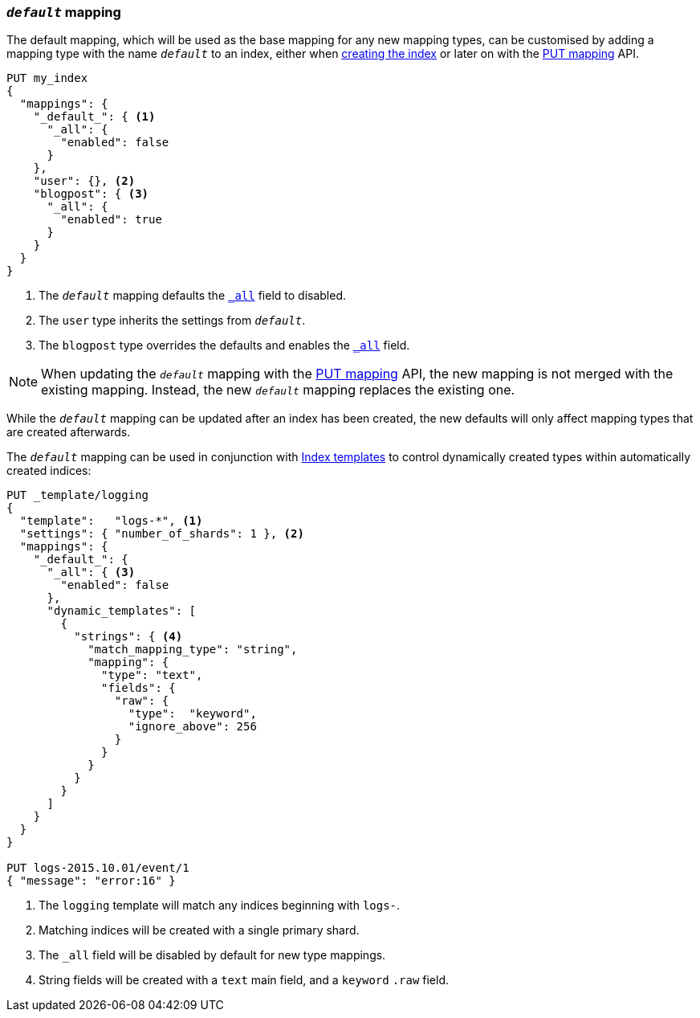 [[default-mapping]]
=== `_default_` mapping

The default mapping, which will be used as the base mapping for any new
mapping types, can be customised by adding a mapping type with the name
`_default_` to an index, either when
<<indices-create-index,creating the index>> or later on with the
<<indices-put-mapping,PUT mapping>> API.


[source,js]
--------------------------------------------------
PUT my_index
{
  "mappings": {
    "_default_": { <1>
      "_all": {
        "enabled": false
      }
    },
    "user": {}, <2>
    "blogpost": { <3>
      "_all": {
        "enabled": true
      }
    }
  }
}
--------------------------------------------------
// CONSOLE
// TEST[warning:The [_all] field is deprecated and will be removed in Elasticsearch 6.0]
<1> The `_default_` mapping defaults the <<mapping-all-field,`_all`>> field to disabled.
<2> The `user` type inherits the settings from `_default_`.
<3> The `blogpost` type overrides the defaults and enables the <<mapping-all-field,`_all`>> field.

NOTE: When updating the `_default_` mapping with the
<<indices-put-mapping,PUT mapping>> API, the new mapping is not merged with
the existing mapping.  Instead, the new `_default_` mapping replaces the
existing one.

While the `_default_` mapping can be updated after an index has been created,
the new defaults will only affect mapping types that are created afterwards.

The `_default_` mapping can be used in conjunction with
<<indices-templates,Index templates>> to control dynamically created types
within automatically created indices:


[source,js]
--------------------------------------------------
PUT _template/logging
{
  "template":   "logs-*", <1>
  "settings": { "number_of_shards": 1 }, <2>
  "mappings": {
    "_default_": {
      "_all": { <3>
        "enabled": false
      },
      "dynamic_templates": [
        {
          "strings": { <4>
            "match_mapping_type": "string",
            "mapping": {
              "type": "text",
              "fields": {
                "raw": {
                  "type":  "keyword",
                  "ignore_above": 256
                }
              }
            }
          }
        }
      ]
    }
  }
}

PUT logs-2015.10.01/event/1
{ "message": "error:16" }
--------------------------------------------------
// CONSOLE
// TEST[warning:The [_all] field is deprecated and will be removed in Elasticsearch 6.0]
<1> The `logging` template will match any indices beginning with `logs-`.
<2> Matching indices will be created with a single primary shard.
<3> The `_all` field will be disabled by default for new type mappings.
<4> String fields will be created with a `text` main field, and a `keyword` `.raw` field.
